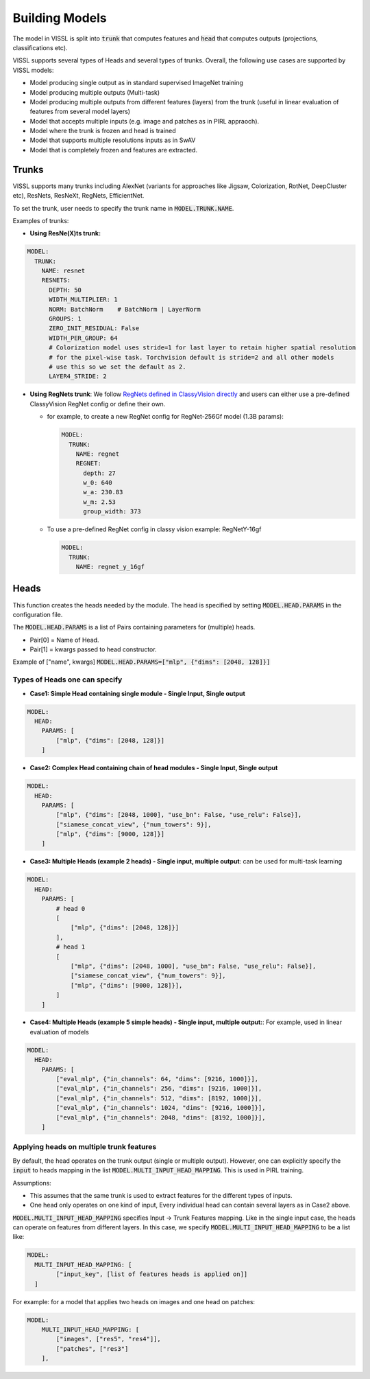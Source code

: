 Building Models
===============================

The model in VISSL is split into :code:`trunk` that computes features and :code:`head` that computes outputs (projections, classifications etc).

VISSL supports several types of Heads and several types of trunks. Overall, the following use cases are supported by VISSL models:

- Model producing single output as in standard supervised ImageNet training

- Model producing multiple outputs (Multi-task)

- Model producing multiple outputs from different features (layers) from the trunk (useful in linear evaluation of features from several model layers)

- Model that accepts multiple inputs (e.g. image and patches as in PIRL appraoch).

- Model where the trunk is frozen and head is trained

- Model that supports multiple resolutions inputs as in SwAV

- Model that is completely frozen and features are extracted.


Trunks
-------------

VISSL supports many trunks including AlexNet (variants for approaches like Jigsaw, Colorization, RotNet, DeepCluster etc), ResNets, ResNeXt, RegNets, EfficientNet.

To set the trunk, user needs to specify the trunk name in :code:`MODEL.TRUNK.NAME`.

Examples of trunks:

- **Using ResNe(X)ts trunk:**

.. code-block:: yaml

    MODEL:
      TRUNK:
        NAME: resnet
        RESNETS:
          DEPTH: 50
          WIDTH_MULTIPLIER: 1
          NORM: BatchNorm    # BatchNorm | LayerNorm
          GROUPS: 1
          ZERO_INIT_RESIDUAL: False
          WIDTH_PER_GROUP: 64
          # Colorization model uses stride=1 for last layer to retain higher spatial resolution
          # for the pixel-wise task. Torchvision default is stride=2 and all other models
          # use this so we set the default as 2.
          LAYER4_STRIDE: 2

- **Using RegNets trunk**: We follow `RegNets defined in ClassyVision directly <https://github.com/facebookresearch/ClassyVision/blob/main/classy_vision/models/regnet.py>`_ and users can either use a pre-defined ClassyVision RegNet config or define their own.

  - for example, to create a new RegNet config for RegNet-256Gf model (1.3B params):

    .. code-block:: yaml

        MODEL:
          TRUNK:
            NAME: regnet
            REGNET:
              depth: 27
              w_0: 640
              w_a: 230.83
              w_m: 2.53
              group_width: 373

  - To use a pre-defined RegNet config in classy vision example: RegNetY-16gf

    .. code-block:: yaml

        MODEL:
          TRUNK:
            NAME: regnet_y_16gf


Heads
------------

This function creates the heads needed by the module. The head is specified by setting :code:`MODEL.HEAD.PARAMS` in the configuration file.

The :code:`MODEL.HEAD.PARAMS` is a list of Pairs containing parameters for (multiple) heads.

- Pair[0] = Name of Head.
- Pair[1] = kwargs passed to head constructor.

Example of ["name", kwargs] :code:`MODEL.HEAD.PARAMS=["mlp", {"dims": [2048, 128]}]`

Types of Heads one can specify
~~~~~~~~~~~~~~~~~~~~~~~~~~~~~~~~~~

- **Case1: Simple Head containing single module - Single Input, Single output**

.. code-block:: yaml

    MODEL:
      HEAD:
        PARAMS: [
            ["mlp", {"dims": [2048, 128]}]
        ]

- **Case2: Complex Head containing chain of head modules - Single Input, Single output**

.. code-block:: yaml

    MODEL:
      HEAD:
        PARAMS: [
            ["mlp", {"dims": [2048, 1000], "use_bn": False, "use_relu": False}],
            ["siamese_concat_view", {"num_towers": 9}],
            ["mlp", {"dims": [9000, 128]}]
        ]

- **Case3: Multiple Heads (example 2 heads) - Single input, multiple output**: can be used for multi-task learning

.. code-block:: yaml

    MODEL:
      HEAD:
        PARAMS: [
            # head 0
            [
                ["mlp", {"dims": [2048, 128]}]
            ],
            # head 1
            [
                ["mlp", {"dims": [2048, 1000], "use_bn": False, "use_relu": False}],
                ["siamese_concat_view", {"num_towers": 9}],
                ["mlp", {"dims": [9000, 128]}],
            ]
        ]

- **Case4: Multiple Heads (example 5 simple heads) - Single input, multiple output:**: For example, used in linear evaluation of models

.. code-block:: yaml

    MODEL:
      HEAD:
        PARAMS: [
            ["eval_mlp", {"in_channels": 64, "dims": [9216, 1000]}],
            ["eval_mlp", {"in_channels": 256, "dims": [9216, 1000]}],
            ["eval_mlp", {"in_channels": 512, "dims": [8192, 1000]}],
            ["eval_mlp", {"in_channels": 1024, "dims": [9216, 1000]}],
            ["eval_mlp", {"in_channels": 2048, "dims": [8192, 1000]}],
        ]

Applying heads on multiple trunk features
~~~~~~~~~~~~~~~~~~~~~~~~~~~~~~~~~~~~~~~~~~~

By default, the head operates on the trunk output (single or multiple output). However, one can explicitly specify the :code:`input` to heads mapping in the list :code:`MODEL.MULTI_INPUT_HEAD_MAPPING`. This is used in PIRL training.

Assumptions:

- This assumes that the same trunk is used to extract features for the different types of inputs.

- One head only operates on one kind of input, Every individual head can contain several layers as in Case2 above.

:code:`MODEL.MULTI_INPUT_HEAD_MAPPING` specifies Input -> Trunk Features mapping. Like in the single input case, the heads can operate on features from different layers. In this case, we specify :code:`MODEL.MULTI_INPUT_HEAD_MAPPING` to be a list like:

.. code-block:: yaml

    MODEL:
      MULTI_INPUT_HEAD_MAPPING: [
            ["input_key", [list of features heads is applied on]]
      ]

For example: for a model that applies two heads on images and one head on patches:

.. code-block:: yaml

    MODEL:
        MULTI_INPUT_HEAD_MAPPING: [
            ["images", ["res5", "res4"]],
            ["patches", ["res3"]
        ],

